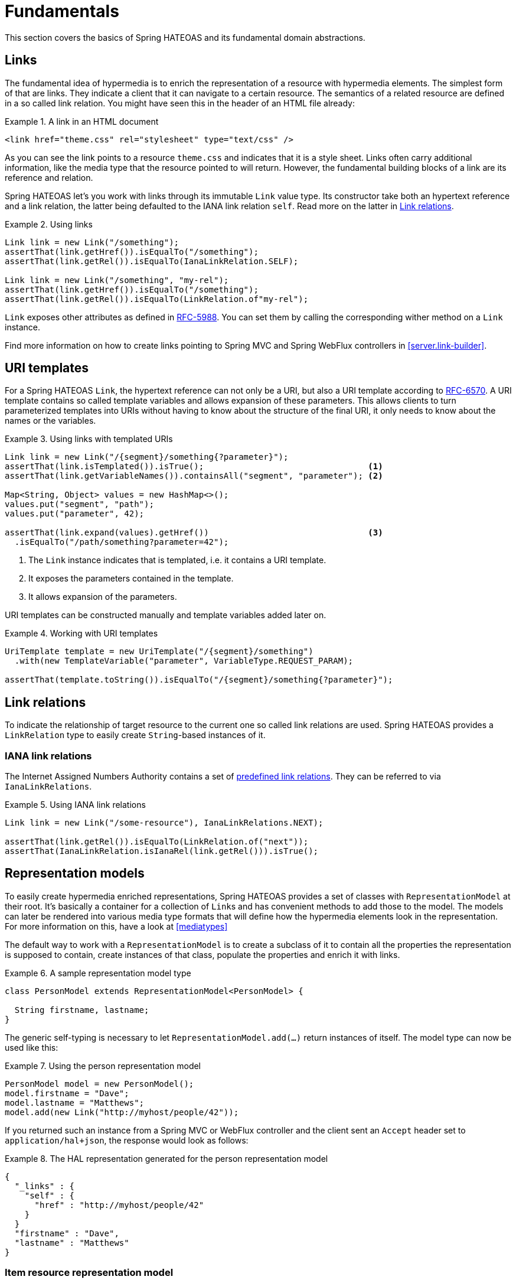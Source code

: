 [[fundamentals]]
= Fundamentals

This section covers the basics of Spring HATEOAS and its fundamental domain abstractions.

[[fundamentals.links]]
== Links

The fundamental idea of hypermedia is to enrich the representation of a resource with hypermedia elements.
The simplest form of that are links.
They indicate a client that it can navigate to a certain resource.
The semantics of a related resource are defined in a so called link relation.
You might have seen this in the header of an HTML file already:

.A link in an HTML document
====
[source, html]
----
<link href="theme.css" rel="stylesheet" type="text/css" />
----
====

As you can see the link points to a resource `theme.css` and indicates that it is a style sheet.
Links often carry additional information, like the media type that the resource pointed to will return.
However, the fundamental building blocks of a link are its reference and relation.

Spring HATEOAS let's you work with links through its immutable `Link` value type.
Its constructor take both an hypertext reference and a link relation, the latter being defaulted to the IANA link relation `self`.
Read more on the latter in <<fundamentals.link-relations>>.

.Using links
====
[source, java]
----
Link link = new Link("/something");
assertThat(link.getHref()).isEqualTo("/something");
assertThat(link.getRel()).isEqualTo(IanaLinkRelation.SELF);

Link link = new Link("/something", "my-rel");
assertThat(link.getHref()).isEqualTo("/something");
assertThat(link.getRel()).isEqualTo(LinkRelation.of"my-rel");
----
====

`Link` exposes other attributes as defined in https://tools.ietf.org/html/rfc5988[RFC-5988].
You can set them by calling the corresponding wither method on a `Link` instance.

Find more information on how to create links pointing to Spring MVC and Spring WebFlux controllers in <<server.link-builder>>.

[[fundamentals.uri-templates]]
== URI templates

For a Spring HATEOAS `Link`, the hypertext reference can not only be a URI, but also a URI template according to https://tools.ietf.org/html/rfc6570[RFC-6570].
A URI template contains so called template variables and allows expansion of these parameters.
This allows clients to turn parameterized templates into URIs without having to know about the structure of the final URI, it only needs to know about the names or the variables.

.Using links with templated URIs
====
[source, java]
----
Link link = new Link("/{segment}/something{?parameter}");
assertThat(link.isTemplated()).isTrue();                                 <1>
assertThat(link.getVariableNames()).containsAll("segment", "parameter"); <2>

Map<String, Object> values = new HashMap<>();
values.put("segment", "path");
values.put("parameter", 42);

assertThat(link.expand(values).getHref())                                <3>
  .isEqualTo("/path/something?parameter=42");
----
<1> The `Link` instance indicates that is templated, i.e. it contains a URI template.
<2> It exposes the parameters contained in the template.
<3> It allows expansion of the parameters.
====

URI templates can be constructed manually and template variables added later on.

.Working with URI templates
====
[source, java]
----
UriTemplate template = new UriTemplate("/{segment}/something")
  .with(new TemplateVariable("parameter", VariableType.REQUEST_PARAM);

assertThat(template.toString()).isEqualTo("/{segment}/something{?parameter}");
----
====

[[fundamentals.link-relations]]
== Link relations

To indicate the relationship of target resource to the current one so called link relations are used.
Spring HATEOAS provides a `LinkRelation` type to easily create `String`-based instances of it.


[[fundamentals.link-relations.iana]]
=== IANA link relations

The Internet Assigned Numbers Authority contains a set of https://www.iana.org/assignments/link-relations/link-relations.xhtml[predefined link relations].
They can be referred to via `IanaLinkRelations`.

.Using IANA link relations
====
[source, java]
----
Link link = new Link("/some-resource"), IanaLinkRelations.NEXT);

assertThat(link.getRel()).isEqualTo(LinkRelation.of("next"));
assertThat(IanaLinkRelation.isIanaRel(link.getRel())).isTrue();
----
====

[[fundamentals.representation-models]]
== [[fundamentals.resources]] Representation models

To easily create hypermedia enriched representations, Spring HATEOAS provides a set of classes with `RepresentationModel` at their root.
It's basically a container for a collection of ``Link``s and has convenient methods to add those to the model.
The models can later be rendered into various media type formats that will define how the hypermedia elements look in the representation.
For more information on this, have a look at <<mediatypes>>

////
.The `RepresentationModel` class hierarchy
====
[plantuml, diagram-classes, svg]
----
class RepresentationModel
class EntityModel
class CollectionModel 
class PagedModel

EntityModel -|> RepresentationModel
CollectionModel -|> RepresentationModel
PagedModel -|> CollectionModel
----
====
////

The default way to work with a `RepresentationModel` is to create a subclass of it to contain all the properties the representation is supposed to contain, create instances of that class, populate the properties and enrich it with links.

.A sample representation model type
====
[source, java]
----
class PersonModel extends RepresentationModel<PersonModel> {

  String firstname, lastname;
}
----
====

The generic self-typing is necessary to let `RepresentationModel.add(…)` return instances of itself.
The model type can now be used like this:

.Using the person representation model
====
[source, java]
----
PersonModel model = new PersonModel();
model.firstname = "Dave";
model.lastname = "Matthews";
model.add(new Link("http://myhost/people/42"));
----
====

If you returned such an instance from a Spring MVC or WebFlux controller and the client sent an `Accept` header set to `application/hal+json`, the response would look as follows:

.The HAL representation generated for the person representation model
====
[source, json]
----
{
  "_links" : {
    "self" : {
      "href" : "http://myhost/people/42"
    }
  }
  "firstname" : "Dave",
  "lastname" : "Matthews"
}
----
====

[[fundamentals.entity-model]]
=== Item resource representation model

For a resource that's backed by a singular object or concept, a convenience `EntityModel` type exists.
Instead of creating a custom model type for each concept, you can just reuse an already existing type and wrap instances of it into the `EntityModel`.

.Using `EntityModel` to wrap existing objects
====
[source, java]
----
Person person = new Person("Dave", "Matthews");
EntityModel<Person> model = new EntityModel<>(person);
----
====

=== Collection resource representation model

For resources that a conceptually collections, a `CollectionModel` is available.
Its elements can either be simple objects or `RepresentationModel` instances in turn.

.Using `EntityModel` to wrap existing objects
====
[source, java]
----
Collection<Person> people = Collections.singleton(new Person("Dave", "Matthews"));
CollectionModel<Person> model = new CollectionModel<>(people);
----
====
